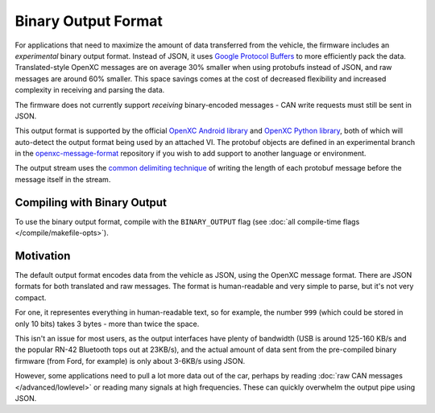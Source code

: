 ====================
Binary Output Format
====================

For applications that need to maximize the amount of data transferred from the
vehicle, the firmware includes an *experimental* binary output format. Instead
of JSON, it uses `Google Protocol Buffers
<https://developers.google.com/protocol-buffers/>`_ to more efficiently pack the
data. Translated-style OpenXC messages are on average 30% smaller when using
protobufs instead of JSON, and raw messages are around 60% smaller. This space
savings comes at the cost of decreased flexibility and increased complexity in
receiving and parsing the data.

The firmware does not currently support *receiving* binary-encoded messages -
CAN write requests must still be sent in JSON.

This output format is supported by the official `OpenXC Android library
<https://github.com/openxc/openxc-android>`_ and `OpenXC Python library
<http://python.openxcplatform.com>`_, both of which will auto-detect the output
format being used by an attached VI. The protobuf objects are defined in an
experimental branch in the `openxc-message-format
<https://github.com/openxc/openxc-message-format/tree/binary-encoding>`_
repository if you wish to add support to another language or environment.

The output stream uses the `common delimiting technique
<https://developers.google.com/protocol-buffers/docs/techniques#streaming>`_ of
writing the length of each protobuf message before the message itself in the
stream.

Compiling with Binary Output
============================

To use the binary output format, compile with the ``BINARY_OUTPUT`` flag
(see :doc:`all compile-time flags </compile/makefile-opts>`).

Motivation
===========
The default output format encodes data from the vehicle as JSON, using the
OpenXC message format. There are JSON formats for both translated and raw
messages. The format is human-readable and very simple to parse, but it's not
very compact.

For one, it representes everything in human-readable text, so for example, the
number ``999`` (which could be stored in only 10 bits) takes 3 bytes - more than
twice the space.

This isn't an issue for most users, as the output interfaces have plenty of
bandwidth (USB is around 125-160 KB/s and the popular RN-42 Bluetooth tops out
at 23KB/s), and the actual amount of data sent from the pre-compiled binary
firmware (from Ford, for example) is only about 3-6KB/s using JSON.

However, some applications need to pull a lot more data out of the car, perhaps
by reading :doc:`raw CAN messages </advanced/lowlevel>` or reading many signals
at high frequencies. These can quickly overwhelm the output pipe using JSON.
